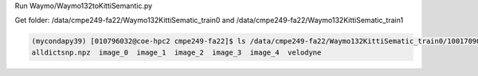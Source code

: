 
Run
Waymo/Waymo132toKittiSemantic.py

Get folder: /data/cmpe249-fa22/Waymo132KittiSematic_train0 and /data/cmpe249-fa22/Waymo132KittiSematic_train1

.. code-block:: console

  (mycondapy39) [010796032@coe-hpc2 cmpe249-fa22]$ ls /data/cmpe249-fa22/Waymo132KittiSematic_train0/10017090168044687777_6380_000_6400_000/
  alldictsnp.npz  image_0  image_1  image_2  image_3  image_4  velodyne
